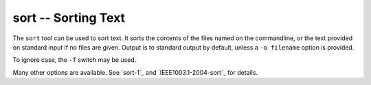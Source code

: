 sort -- Sorting Text
====================

The ``sort`` tool can be used to sort text. It sorts the contents of the files
named on the commandline, or the text provided on standard input if no files are
given. Output is to standard output by default, unless a ``-o filename`` option
is provided.

To ignore case, the ``-f`` switch may be used.

Many other options are available. See `sort-1`_ and `IEEE1003.1-2004-sort`_ for
details.

.. vim: set ft=glep tw=80 sw=4 et spell spelllang=en : ..

